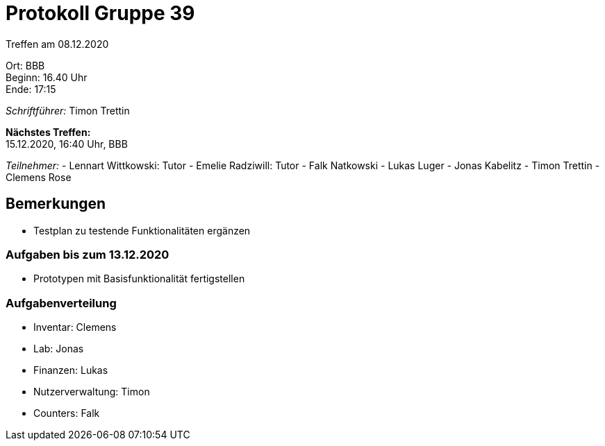 = Protokoll Gruppe 39

Treffen am 08.12.2020

Ort:      BBB +
Beginn:   16.40 Uhr +
Ende:     17:15 +

__Schriftführer:__ Timon Trettin +

*Nächstes Treffen:* +
15.12.2020, 16:40 Uhr, BBB

__Teilnehmer:__
- Lennart Wittkowski: Tutor
- Emelie Radziwill: Tutor
- Falk Natkowski
- Lukas Luger
- Jonas Kabelitz 
- Timon Trettin
- Clemens Rose

== Bemerkungen
- Testplan zu testende Funktionalitäten ergänzen

=== Aufgaben bis zum 13.12.2020
- Prototypen mit Basisfunktionalität fertigstellen

=== Aufgabenverteilung
- Inventar: Clemens
- Lab: Jonas
- Finanzen: Lukas 
- Nutzerverwaltung: Timon
- Counters: Falk